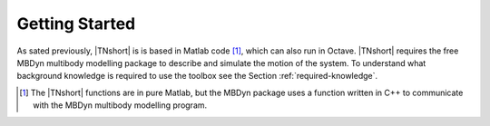 Getting Started
***************

As sated previously, |TNshort| is is based in Matlab code [#f1]_, which can also run in Octave.
|TNshort| requires the free MBDyn multibody modelling package to describe and simulate the
motion of the system. To understand what background knowledge is required to use the toolbox
see the Section :ref:`required-knowledge`.






.. [#f1] The |TNshort| functions are in pure Matlab, but the MBDyn package uses a function written in C++ to communicate with the MBDyn multibody modelling program.


